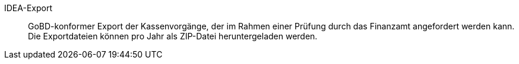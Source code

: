 [#idea-export]
IDEA-Export:: GoBD-konformer Export der Kassenvorgänge, der im Rahmen einer Prüfung durch das Finanzamt angefordert werden kann. Die Exportdateien können pro Jahr als ZIP-Datei heruntergeladen werden.